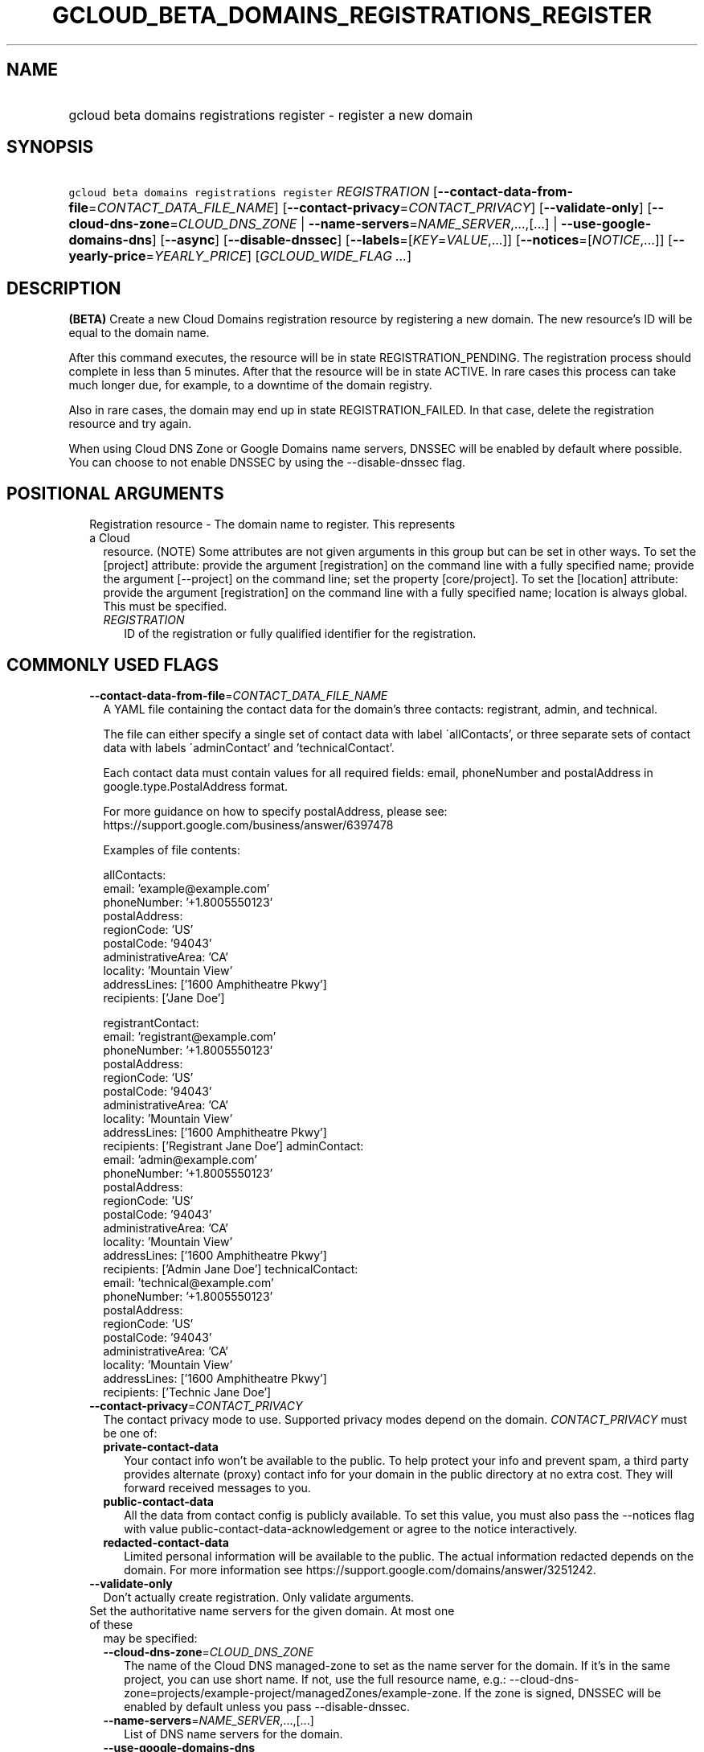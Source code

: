 
.TH "GCLOUD_BETA_DOMAINS_REGISTRATIONS_REGISTER" 1



.SH "NAME"
.HP
gcloud beta domains registrations register \- register a new domain



.SH "SYNOPSIS"
.HP
\f5gcloud beta domains registrations register\fR \fIREGISTRATION\fR [\fB\-\-contact\-data\-from\-file\fR=\fICONTACT_DATA_FILE_NAME\fR] [\fB\-\-contact\-privacy\fR=\fICONTACT_PRIVACY\fR] [\fB\-\-validate\-only\fR] [\fB\-\-cloud\-dns\-zone\fR=\fICLOUD_DNS_ZONE\fR\ |\ \fB\-\-name\-servers\fR=\fINAME_SERVER\fR,...,[...]\ |\ \fB\-\-use\-google\-domains\-dns\fR] [\fB\-\-async\fR] [\fB\-\-disable\-dnssec\fR] [\fB\-\-labels\fR=[\fIKEY\fR=\fIVALUE\fR,...]] [\fB\-\-notices\fR=[\fINOTICE\fR,...]] [\fB\-\-yearly\-price\fR=\fIYEARLY_PRICE\fR] [\fIGCLOUD_WIDE_FLAG\ ...\fR]



.SH "DESCRIPTION"

\fB(BETA)\fR Create a new Cloud Domains registration resource by registering a
new domain. The new resource's ID will be equal to the domain name.

After this command executes, the resource will be in state REGISTRATION_PENDING.
The registration process should complete in less than 5 minutes. After that the
resource will be in state ACTIVE. In rare cases this process can take much
longer due, for example, to a downtime of the domain registry.

Also in rare cases, the domain may end up in state REGISTRATION_FAILED. In that
case, delete the registration resource and try again.

When using Cloud DNS Zone or Google Domains name servers, DNSSEC will be enabled
by default where possible. You can choose to not enable DNSSEC by using the
\-\-disable\-dnssec flag.



.SH "POSITIONAL ARGUMENTS"

.RS 2m
.TP 2m

Registration resource \- The domain name to register. This represents a Cloud
resource. (NOTE) Some attributes are not given arguments in this group but can
be set in other ways. To set the [project] attribute: provide the argument
[registration] on the command line with a fully specified name; provide the
argument [\-\-project] on the command line; set the property [core/project]. To
set the [location] attribute: provide the argument [registration] on the command
line with a fully specified name; location is always global. This must be
specified.

.RS 2m
.TP 2m
\fIREGISTRATION\fR
ID of the registration or fully qualified identifier for the registration.


.RE
.RE
.sp

.SH "COMMONLY USED FLAGS"

.RS 2m
.TP 2m
\fB\-\-contact\-data\-from\-file\fR=\fICONTACT_DATA_FILE_NAME\fR
A YAML file containing the contact data for the domain's three contacts:
registrant, admin, and technical.

The file can either specify a single set of contact data with label
\'allContacts', or three separate sets of contact data with labels
\'adminContact' and 'technicalContact'.

Each contact data must contain values for all required fields: email,
phoneNumber and postalAddress in google.type.PostalAddress format.

For more guidance on how to specify postalAddress, please see:
https://support.google.com/business/answer/6397478

Examples of file contents:

.RS 2m
allContacts:
  email: 'example@example.com'
  phoneNumber: '+1.8005550123'
  postalAddress:
    regionCode: 'US'
    postalCode: '94043'
    administrativeArea: 'CA'
    locality: 'Mountain View'
    addressLines: ['1600 Amphitheatre Pkwy']
    recipients: ['Jane Doe']
.RE

.RS 2m
registrantContact:
  email: 'registrant@example.com'
  phoneNumber: '+1.8005550123'
  postalAddress:
    regionCode: 'US'
    postalCode: '94043'
    administrativeArea: 'CA'
    locality: 'Mountain View'
    addressLines: ['1600 Amphitheatre Pkwy']
    recipients: ['Registrant Jane Doe']
adminContact:
  email: 'admin@example.com'
  phoneNumber: '+1.8005550123'
  postalAddress:
    regionCode: 'US'
    postalCode: '94043'
    administrativeArea: 'CA'
    locality: 'Mountain View'
    addressLines: ['1600 Amphitheatre Pkwy']
    recipients: ['Admin Jane Doe']
technicalContact:
  email: 'technical@example.com'
  phoneNumber: '+1.8005550123'
  postalAddress:
    regionCode: 'US'
    postalCode: '94043'
    administrativeArea: 'CA'
    locality: 'Mountain View'
    addressLines: ['1600 Amphitheatre Pkwy']
    recipients: ['Technic Jane Doe']
.RE

.TP 2m
\fB\-\-contact\-privacy\fR=\fICONTACT_PRIVACY\fR
The contact privacy mode to use. Supported privacy modes depend on the domain.
\fICONTACT_PRIVACY\fR must be one of:

.RS 2m
.TP 2m
\fBprivate\-contact\-data\fR
Your contact info won't be available to the public. To help protect your info
and prevent spam, a third party provides alternate (proxy) contact info for your
domain in the public directory at no extra cost. They will forward received
messages to you.
.TP 2m
\fBpublic\-contact\-data\fR
All the data from contact config is publicly available. To set this value, you
must also pass the \-\-notices flag with value
public\-contact\-data\-acknowledgement or agree to the notice interactively.
.TP 2m
\fBredacted\-contact\-data\fR
Limited personal information will be available to the public. The actual
information redacted depends on the domain. For more information see
https://support.google.com/domains/answer/3251242.
.RE
.sp


.TP 2m
\fB\-\-validate\-only\fR
Don't actually create registration. Only validate arguments.

.TP 2m

Set the authoritative name servers for the given domain. At most one of these
may be specified:

.RS 2m
.TP 2m
\fB\-\-cloud\-dns\-zone\fR=\fICLOUD_DNS_ZONE\fR
The name of the Cloud DNS managed\-zone to set as the name server for the
domain. If it's in the same project, you can use short name. If not, use the
full resource name, e.g.:
\-\-cloud\-dns\-zone=projects/example\-project/managedZones/example\-zone. If
the zone is signed, DNSSEC will be enabled by default unless you pass
\-\-disable\-dnssec.

.TP 2m
\fB\-\-name\-servers\fR=\fINAME_SERVER\fR,...,[...]
List of DNS name servers for the domain.

.TP 2m
\fB\-\-use\-google\-domains\-dns\fR
Use free name servers provided by Google Domains. If the zone is signed, DNSSEC
will be enabled by default unless you pass \-\-disable\-dnssec.


.RE
.RE
.sp

.SH "OTHER FLAGS"

.RS 2m
.TP 2m
\fB\-\-async\fR
Return immediately, without waiting for the operation in progress to complete.

.TP 2m
\fB\-\-disable\-dnssec\fR
Use this flag to disable DNSSEC, or to skip enabling it when switching to a
Cloud DNS Zone or Google Domains nameservers.

.TP 2m
\fB\-\-labels\fR=[\fIKEY\fR=\fIVALUE\fR,...]
List of label KEY=VALUE pairs to add.

Keys must start with a lowercase character and contain only hyphens (\f5\-\fR),
underscores (\f5_\fR), lowercase characters, and numbers. Values must contain
only hyphens (\f5\-\fR), underscores (\f5_\fR), lowercase characters, and
numbers.

.TP 2m
\fB\-\-notices\fR=[\fINOTICE\fR,...]
Notices about special properties of certain domains or contacts. \fINOTICE\fR
must be one of:

.RS 2m
.TP 2m
\fBpublic\-contact\-data\-acknowledgement\fR
By sending this notice you acknowledge that using public\-contact\-data contact
privacy makes all the data from contact config publicly available.
.TP 2m
\fBhsts\-preloaded\fR
By sending this notice you acknowledge that the domain is preloaded on the HTTP
Strict Transport Security list in browsers. Serving a website on such domain
will require an SSL certificate. See
https://support.google.com/domains/answer/7638036 for details.
.RE
.sp


.TP 2m
\fB\-\-yearly\-price\fR=\fIYEARLY_PRICE\fR
You must accept the yearly price of the domain, either in the interactive flow
or using this flag. The expected format is a number followed by a currency code,
e.g. "12.00 USD". You can get the price using the get\-register\-parameters
command.


.RE
.sp

.SH "GCLOUD WIDE FLAGS"

These flags are available to all commands: \-\-account, \-\-billing\-project,
\-\-configuration, \-\-flags\-file, \-\-flatten, \-\-format, \-\-help,
\-\-impersonate\-service\-account, \-\-log\-http, \-\-project, \-\-quiet,
\-\-trace\-token, \-\-user\-output\-enabled, \-\-verbosity.

Run \fB$ gcloud help\fR for details.



.SH "EXAMPLES"

To register \f5\fIexample.com\fR\fR interactively, run:

.RS 2m
$ gcloud beta domains registrations register example.com
.RE

To register \f5\fIexample.com\fR\fR using contact data from a YAML file
\f5\fIcontacts.yaml\fR\fR, run:

.RS 2m
$ gcloud beta domains registrations register example.com \e
    \-\-contact\-data\-from\-file=contacts.yaml
.RE

To register \f5\fIexample.com\fR\fR with interactive prompts disabled, provide
\-\-contact\-data\-from\-file, \-\-contact\-privacy, \-\-yearly\-price flags and
one of the flags for setting authoritative name servers. Sometimes also
\-\-notices flag is required. For example, run:

.RS 2m
$ gcloud beta domains registrations register example.com \e
    \-\-contact\-data\-from\-file=contacts.yaml \e
    \-\-contact\-privacy=private\-contact\-data \e
    \-\-yearly\-price="12.00 USD" \-\-cloud\-dns\-zone=example\-com \-\-quiet
.RE



.SH "NOTES"

This command is currently in BETA and may change without notice. This variant is
also available:

.RS 2m
$ gcloud alpha domains registrations register
.RE

